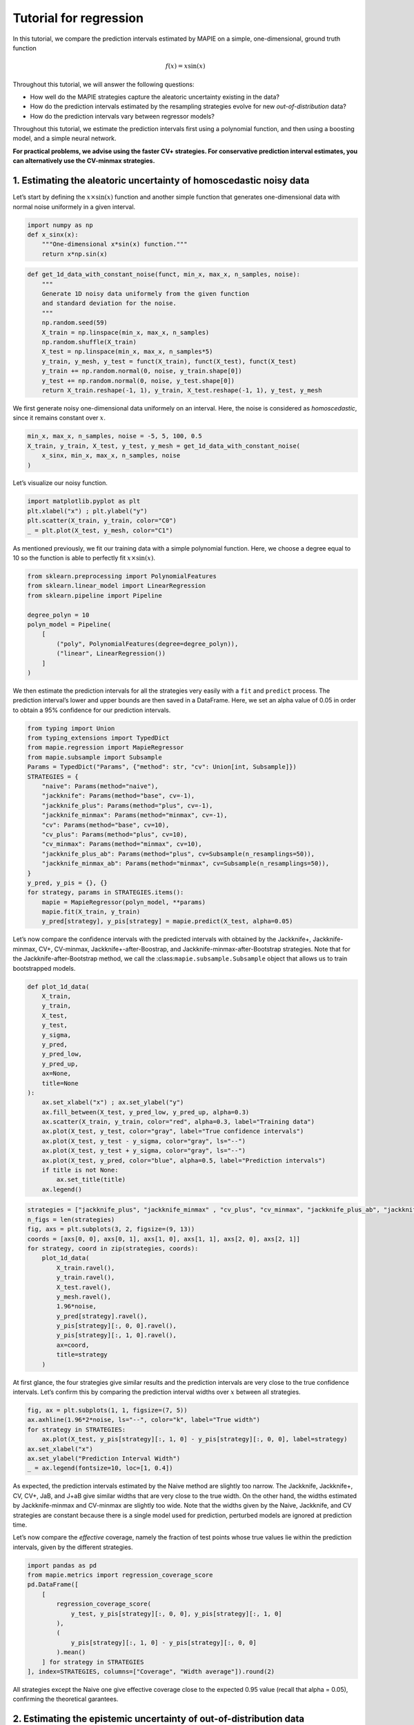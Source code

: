 Tutorial for regression
=======================

In this tutorial, we compare the prediction intervals estimated by MAPIE
on a simple, one-dimensional, ground truth function

.. math::


   f(x) = x \sin(x)

Throughout this tutorial, we will answer the following questions:

-  How well do the MAPIE strategies capture the aleatoric uncertainty
   existing in the data?

-  How do the prediction intervals estimated by the resampling
   strategies evolve for new *out-of-distribution* data?

-  How do the prediction intervals vary between regressor models?

Throughout this tutorial, we estimate the prediction intervals first
using a polynomial function, and then using a boosting model, and a
simple neural network.

**For practical problems, we advise using the faster CV+ strategies. For
conservative prediction interval estimates, you can alternatively use
the CV-minmax strategies.**

1. Estimating the aleatoric uncertainty of homoscedastic noisy data
-------------------------------------------------------------------

Let’s start by defining the :math:`x \times \sin(x)` function and
another simple function that generates one-dimensional data with normal
noise uniformely in a given interval.

.. code-block:: python

    import numpy as np
    def x_sinx(x):
        """One-dimensional x*sin(x) function."""
        return x*np.sin(x)

.. code-block:: python

    def get_1d_data_with_constant_noise(funct, min_x, max_x, n_samples, noise):
        """
        Generate 1D noisy data uniformely from the given function 
        and standard deviation for the noise.
        """
        np.random.seed(59)
        X_train = np.linspace(min_x, max_x, n_samples)
        np.random.shuffle(X_train)
        X_test = np.linspace(min_x, max_x, n_samples*5)
        y_train, y_mesh, y_test = funct(X_train), funct(X_test), funct(X_test)
        y_train += np.random.normal(0, noise, y_train.shape[0])
        y_test += np.random.normal(0, noise, y_test.shape[0])
        return X_train.reshape(-1, 1), y_train, X_test.reshape(-1, 1), y_test, y_mesh

We first generate noisy one-dimensional data uniformely on an interval.
Here, the noise is considered as *homoscedastic*, since it remains
constant over :math:`x`.

.. code-block:: python

    min_x, max_x, n_samples, noise = -5, 5, 100, 0.5
    X_train, y_train, X_test, y_test, y_mesh = get_1d_data_with_constant_noise(
        x_sinx, min_x, max_x, n_samples, noise
    )

Let’s visualize our noisy function.

.. code-block:: python

    import matplotlib.pyplot as plt
    plt.xlabel("x") ; plt.ylabel("y")
    plt.scatter(X_train, y_train, color="C0")
    _ = plt.plot(X_test, y_mesh, color="C1")



.. image:: tutorial_regression_files/tutorial_regression_9_0.png


As mentioned previously, we fit our training data with a simple
polynomial function. Here, we choose a degree equal to 10 so the
function is able to perfectly fit :math:`x \times \sin(x)`.

.. code-block:: python

    from sklearn.preprocessing import PolynomialFeatures
    from sklearn.linear_model import LinearRegression
    from sklearn.pipeline import Pipeline
    
    degree_polyn = 10
    polyn_model = Pipeline(
        [
            ("poly", PolynomialFeatures(degree=degree_polyn)),
            ("linear", LinearRegression())
        ]
    )

We then estimate the prediction intervals for all the strategies very
easily with a ``fit`` and ``predict`` process. The prediction interval’s
lower and upper bounds are then saved in a DataFrame. Here, we set an
alpha value of 0.05 in order to obtain a 95% confidence for our
prediction intervals.

.. code-block:: python

    from typing import Union
    from typing_extensions import TypedDict
    from mapie.regression import MapieRegressor
    from mapie.subsample import Subsample 
    Params = TypedDict("Params", {"method": str, "cv": Union[int, Subsample]})
    STRATEGIES = {
        "naive": Params(method="naive"),
        "jackknife": Params(method="base", cv=-1),
        "jackknife_plus": Params(method="plus", cv=-1),
        "jackknife_minmax": Params(method="minmax", cv=-1),
        "cv": Params(method="base", cv=10),
        "cv_plus": Params(method="plus", cv=10),
        "cv_minmax": Params(method="minmax", cv=10),
        "jackknife_plus_ab": Params(method="plus", cv=Subsample(n_resamplings=50)),
        "jackknife_minmax_ab": Params(method="minmax", cv=Subsample(n_resamplings=50)),
    }
    y_pred, y_pis = {}, {}
    for strategy, params in STRATEGIES.items():
        mapie = MapieRegressor(polyn_model, **params)
        mapie.fit(X_train, y_train)
        y_pred[strategy], y_pis[strategy] = mapie.predict(X_test, alpha=0.05)

Let’s now compare the confidence intervals with the predicted intervals
with obtained by the Jackknife+, Jackknife-minmax, CV+, CV-minmax,
Jackknife+-after-Boostrap, and Jackknife-minmax-after-Bootstrap
strategies. Note that for the Jackknife-after-Bootstrap method, we call
the :class:``mapie.subsample.Subsample`` object that allows us to train
bootstrapped models.

.. code-block:: python

    def plot_1d_data(
        X_train,
        y_train, 
        X_test,
        y_test,
        y_sigma,
        y_pred, 
        y_pred_low, 
        y_pred_up,
        ax=None,
        title=None
    ):
        ax.set_xlabel("x") ; ax.set_ylabel("y")
        ax.fill_between(X_test, y_pred_low, y_pred_up, alpha=0.3)
        ax.scatter(X_train, y_train, color="red", alpha=0.3, label="Training data")
        ax.plot(X_test, y_test, color="gray", label="True confidence intervals")
        ax.plot(X_test, y_test - y_sigma, color="gray", ls="--")
        ax.plot(X_test, y_test + y_sigma, color="gray", ls="--")
        ax.plot(X_test, y_pred, color="blue", alpha=0.5, label="Prediction intervals")
        if title is not None:
            ax.set_title(title)
        ax.legend()

.. code-block:: python

    strategies = ["jackknife_plus", "jackknife_minmax" , "cv_plus", "cv_minmax", "jackknife_plus_ab", "jackknife_minmax_ab"]
    n_figs = len(strategies)
    fig, axs = plt.subplots(3, 2, figsize=(9, 13))
    coords = [axs[0, 0], axs[0, 1], axs[1, 0], axs[1, 1], axs[2, 0], axs[2, 1]]
    for strategy, coord in zip(strategies, coords):
        plot_1d_data(
            X_train.ravel(),
            y_train.ravel(),
            X_test.ravel(),
            y_mesh.ravel(),
            1.96*noise,
            y_pred[strategy].ravel(),
            y_pis[strategy][:, 0, 0].ravel(),
            y_pis[strategy][:, 1, 0].ravel(),
            ax=coord,
            title=strategy
        )



.. image:: tutorial_regression_files/tutorial_regression_16_0.png


At first glance, the four strategies give similar results and the
prediction intervals are very close to the true confidence intervals.
Let’s confirm this by comparing the prediction interval widths over
:math:`x` between all strategies.

.. code-block:: python

    fig, ax = plt.subplots(1, 1, figsize=(7, 5))
    ax.axhline(1.96*2*noise, ls="--", color="k", label="True width")
    for strategy in STRATEGIES:
        ax.plot(X_test, y_pis[strategy][:, 1, 0] - y_pis[strategy][:, 0, 0], label=strategy)
    ax.set_xlabel("x")
    ax.set_ylabel("Prediction Interval Width")
    _ = ax.legend(fontsize=10, loc=[1, 0.4])



.. image:: tutorial_regression_files/tutorial_regression_18_0.png


As expected, the prediction intervals estimated by the Naive method are
slightly too narrow. The Jackknife, Jackknife+, CV, CV+, JaB, and J+aB
give similar widths that are very close to the true width. On the other
hand, the widths estimated by Jackknife-minmax and CV-minmax are
slightly too wide. Note that the widths given by the Naive, Jackknife,
and CV strategies are constant because there is a single model used for
prediction, perturbed models are ignored at prediction time.

Let’s now compare the *effective* coverage, namely the fraction of test
points whose true values lie within the prediction intervals, given by
the different strategies.

.. code-block:: python

    import pandas as pd
    from mapie.metrics import regression_coverage_score
    pd.DataFrame([
        [
            regression_coverage_score(
                y_test, y_pis[strategy][:, 0, 0], y_pis[strategy][:, 1, 0]
            ),
            (
                y_pis[strategy][:, 1, 0] - y_pis[strategy][:, 0, 0]
            ).mean()
        ] for strategy in STRATEGIES
    ], index=STRATEGIES, columns=["Coverage", "Width average"]).round(2)




.. raw:: html

    <div>
    <style scoped>
        .dataframe tbody tr th:only-of-type {
            vertical-align: middle;
        }
    
        .dataframe tbody tr th {
            vertical-align: top;
        }
    
        .dataframe thead th {
            text-align: right;
        }
    </style>
    <table border="1" class="dataframe">
      <thead>
        <tr style="text-align: right;">
          <th></th>
          <th>Coverage</th>
          <th>Width average</th>
        </tr>
      </thead>
      <tbody>
        <tr>
          <th>naive</th>
          <td>0.94</td>
          <td>2.00</td>
        </tr>
        <tr>
          <th>jackknife</th>
          <td>0.97</td>
          <td>2.38</td>
        </tr>
        <tr>
          <th>jackknife_plus</th>
          <td>0.97</td>
          <td>2.36</td>
        </tr>
        <tr>
          <th>jackknife_minmax</th>
          <td>0.98</td>
          <td>2.53</td>
        </tr>
        <tr>
          <th>cv</th>
          <td>0.98</td>
          <td>2.42</td>
        </tr>
        <tr>
          <th>cv_plus</th>
          <td>0.97</td>
          <td>2.34</td>
        </tr>
        <tr>
          <th>cv_minmax</th>
          <td>0.98</td>
          <td>2.62</td>
        </tr>
        <tr>
          <th>jackknife_plus_ab</th>
          <td>0.98</td>
          <td>2.40</td>
        </tr>
        <tr>
          <th>jackknife_minmax_ab</th>
          <td>0.98</td>
          <td>2.51</td>
        </tr>
      </tbody>
    </table>
    </div>



All strategies except the Naive one give effective coverage close to the
expected 0.95 value (recall that alpha = 0.05), confirming the
theoretical garantees.

2. Estimating the epistemic uncertainty of out-of-distribution data
-------------------------------------------------------------------

Let’s now consider one-dimensional data without noise, but normally
distributed. The goal is to explore how the prediction intervals evolve
for new data that lie outside the distribution of the training data in
order to see how the strategies can capture the *epistemic* uncertainty.
For a comparison of the epistemic and aleatoric uncertainties, please
have a look at this
`source <https://en.wikipedia.org/wiki/Uncertainty_quantification>`__.

Lets" start by generating and showing the data.

.. code-block:: python

    def get_1d_data_with_normal_distrib(funct, mu, sigma, n_samples, noise):
        """
        Generate noisy 1D data with normal distribution from given function 
        and noise standard deviation.
        """
        np.random.seed(59)
        X_train = np.random.normal(mu, sigma, n_samples)
        X_test = np.arange(mu-4*sigma, mu+4*sigma, sigma/20.)
        y_train, y_mesh, y_test = funct(X_train), funct(X_test), funct(X_test)
        y_train += np.random.normal(0, noise, y_train.shape[0])
        y_test += np.random.normal(0, noise, y_test.shape[0])
        return X_train.reshape(-1, 1), y_train, X_test.reshape(-1, 1), y_test, y_mesh

.. code-block:: python

    mu = 0 ; sigma = 2 ; n_samples = 300 ; noise = 0.
    X_train, y_train, X_test, y_test, y_mesh = get_1d_data_with_normal_distrib(
        x_sinx, mu, sigma, n_samples, noise
    )

.. code-block:: python

    plt.xlabel("x") ; plt.ylabel("y")
    plt.scatter(X_train, y_train, color="C0")
    _ = plt.plot(X_test, y_test, color="C1")



.. image:: tutorial_regression_files/tutorial_regression_28_0.png


As before, we estimate the prediction intervals using a polynomial
function of degree 10 and show the results for the Jackknife+ and CV+
strategies.

.. code-block:: python

    Params = TypedDict("Params", {"method": str, "cv": Union[int, Subsample]})
    STRATEGIES = {
        "naive": Params(method="naive"),
        "jackknife": Params(method="base", cv=-1),
        "jackknife_plus": Params(method="plus", cv=-1),
        "jackknife_minmax": Params(method="minmax", cv=-1),
        "cv": Params(method="base", cv=10),
        "cv_plus": Params(method="plus", cv=10),
        "cv_minmax": Params(method="minmax", cv=10),
        "jackknife_plus_ab": Params(method="plus", cv=Subsample(n_resamplings=50)),
        "jackknife_minmax_ab": Params(method="minmax", cv=Subsample(n_resamplings=50)),
    }
    y_pred, y_pis = {}, {}
    for strategy, params in STRATEGIES.items():
        mapie = MapieRegressor(polyn_model, **params)
        mapie.fit(X_train, y_train)
        y_pred[strategy], y_pis[strategy] = mapie.predict(X_test, alpha=0.05)

.. code-block:: python

    strategies = ["jackknife_plus", "jackknife_minmax" , "cv_plus", "cv_minmax", "jackknife_plus_ab", "jackknife_minmax_ab"]
    n_figs = len(strategies)
    fig, axs = plt.subplots(3, 2, figsize=(9, 13))
    coords = [axs[0, 0], axs[0, 1], axs[1, 0], axs[1, 1], axs[2, 0], axs[2, 1]]
    for strategy, coord in zip(strategies, coords): 
        plot_1d_data(
            X_train.ravel(),
            y_train.ravel(), 
            X_test.ravel(),
            y_mesh.ravel(),
            1.96*noise, 
            y_pred[strategy].ravel(),
            y_pis[strategy][:, 0, :].ravel(),
            y_pis[strategy][:, 1, :].ravel(), 
            ax=coord,
            title=strategy
        )



.. image:: tutorial_regression_files/tutorial_regression_31_0.png


At first glance, our polynomial function does not give accurate
predictions with respect to the true function when :math:`|x > 6|`. The
prediction intervals estimated with the Jackknife+ do not seem to
increase significantly, unlike the CV+ method whose prediction intervals
capture a high uncertainty when :math:`x > 6`.

Let’s now compare the prediction interval widths between all strategies.

.. code-block:: python

    fig, ax = plt.subplots(1, 1, figsize=(7, 5))
    ax.set_yscale("log")
    for strategy in STRATEGIES:
        ax.plot(X_test, y_pis[strategy][:, 1, 0] - y_pis[strategy][:, 0, 0], label=strategy)
    ax.set_xlabel("x")
    ax.set_ylabel("Prediction Interval Width")
    ax.legend(fontsize=10, loc=[1, 0.4]);



.. image:: tutorial_regression_files/tutorial_regression_34_0.png


The prediction interval widths start to increase exponentially for
:math:`|x| > 4` for the Jackknife-minmax, CV+, and CV-minmax strategies.
On the other hand, the prediction intervals estimated by Jackknife+
remain roughly constant until :math:`|x| \sim 5` before increasing.

.. code-block:: python

    pd.DataFrame([
        [
            regression_coverage_score(
                y_test, y_pis[strategy][:, 0, 0], y_pis[strategy][:, 1, 0]
            ),
            (
                y_pis[strategy][:, 1, 0] - y_pis[strategy][:, 0, 0]
            ).mean()
        ] for strategy in STRATEGIES
    ], index=STRATEGIES, columns=["Coverage", "Width average"]).round(3)




.. raw:: html

    <div>
    <style scoped>
        .dataframe tbody tr th:only-of-type {
            vertical-align: middle;
        }
    
        .dataframe tbody tr th {
            vertical-align: top;
        }
    
        .dataframe thead th {
            text-align: right;
        }
    </style>
    <table border="1" class="dataframe">
      <thead>
        <tr style="text-align: right;">
          <th></th>
          <th>Coverage</th>
          <th>Width average</th>
        </tr>
      </thead>
      <tbody>
        <tr>
          <th>naive</th>
          <td>0.494</td>
          <td>0.009</td>
        </tr>
        <tr>
          <th>jackknife</th>
          <td>0.531</td>
          <td>0.012</td>
        </tr>
        <tr>
          <th>jackknife_plus</th>
          <td>0.531</td>
          <td>0.037</td>
        </tr>
        <tr>
          <th>jackknife_minmax</th>
          <td>0.856</td>
          <td>9.785</td>
        </tr>
        <tr>
          <th>cv</th>
          <td>0.519</td>
          <td>0.011</td>
        </tr>
        <tr>
          <th>cv_plus</th>
          <td>0.812</td>
          <td>9.800</td>
        </tr>
        <tr>
          <th>cv_minmax</th>
          <td>0.862</td>
          <td>9.805</td>
        </tr>
        <tr>
          <th>jackknife_plus_ab</th>
          <td>0.725</td>
          <td>5.115</td>
        </tr>
        <tr>
          <th>jackknife_minmax_ab</th>
          <td>0.869</td>
          <td>12.618</td>
        </tr>
      </tbody>
    </table>
    </div>



In conclusion, the Jackknife-minmax, CV+, CV-minmax, or
Jackknife-minmax-ab strategies are more conservative than the Jackknife+
strategy, and tend to result in more reliable coverages for
*out-of-distribution* data. It is therefore advised to use the three
former strategies for predictions with new out-of-distribution data.
Note however that there are no theoretical guarantees on the coverage
level for out-of-distribution data.

3. Estimating the uncertainty with different sklearn-compatible regressors
--------------------------------------------------------------------------

MAPIE can be used with any kind of sklearn-compatible regressor. Here,
we illustrate this by comparing the prediction intervals estimated by
the CV+ method using different models:

-  the same polynomial function as before.

-  a XGBoost model using the Scikit-learn API.

-  a simple neural network, a Multilayer Perceptron with three dense
   layers, using the KerasRegressor wrapper.

Once again, let’s use our noisy one-dimensional data obtained from a
uniform distribution.

.. code-block:: python

    min_x, max_x, n_samples, noise = -5, 5, 100, 0.5
    X_train, y_train, X_test, y_test, y_mesh = get_1d_data_with_constant_noise(
        x_sinx, min_x, max_x, n_samples, noise
    )

.. code-block:: python

    plt.xlabel("x") ; plt.ylabel("y")
    plt.plot(X_test, y_mesh, color="C1")
    _ = plt.scatter(X_train, y_train)



.. image:: tutorial_regression_files/tutorial_regression_41_0.png


Let’s then define the models. The boosing model considers 100 shallow
trees with a max depth of 2 while the Multilayer Perceptron has two
hidden dense layers with 20 neurons each followed by a relu activation.

.. code-block:: python

    from tensorflow.keras import Sequential
    from tensorflow.keras.layers import Dense
    from scikeras.wrappers import KerasRegressor
    def mlp():
        """
        Two-layer MLP model
        """
        model = Sequential([
            Dense(units=20, input_shape=(1,), activation="relu"),
            Dense(units=20, activation="relu"),
            Dense(units=1)
        ])
        return model

.. code-block:: python

    polyn_model = Pipeline(
        [
            ("poly", PolynomialFeatures(degree=degree_polyn)),
            ("linear", LinearRegression(fit_intercept=False))
        ]
    )

.. code-block:: python

    from xgboost import XGBRegressor
    xgb_model = XGBRegressor(
        max_depth=2,
        n_estimators=100,
        tree_method="hist",
        random_state=59,
        learning_rate=0.1,
        verbosity=0,
        nthread=-1
    )
    mlp_model = KerasRegressor(
        build_fn=mlp, 
        epochs=500, 
        verbose=0
    )

Let’s now use MAPIE to estimate the prediction intervals using the CV+
method and compare their prediction interval.

.. code-block:: python

    models = [polyn_model, xgb_model, mlp_model]
    model_names = ["polyn", "xgb", "mlp"]
    prediction_interval = {}
    for name, model in zip(model_names, models):
        mapie = MapieRegressor(model, method="plus", cv=5)
        mapie.fit(X_train, y_train)
        y_pred[name], y_pis[name] = mapie.predict(X_test, alpha=0.05)

.. code-block:: python

    fig, axs = plt.subplots(1, 3, figsize=(20, 6))
    for name, ax in zip(model_names, axs):
        plot_1d_data(
            X_train.ravel(),
            y_train.ravel(),
            X_test.ravel(),
            y_mesh.ravel(),
            1.96*noise,
            y_pred[name].ravel(),
            y_pis[name][:, 0, 0].ravel(),
            y_pis[name][:, 1, 0].ravel(),
            ax=ax,
            title=name
        )



.. image:: tutorial_regression_files/tutorial_regression_48_0.png


.. code-block:: python

    fig, ax = plt.subplots(1, 1, figsize=(7, 5))
    for name in model_names:
        ax.plot(X_test, y_pis[name][:, 1, 0] - y_pis[name][:, 0, 0])
    ax.axhline(1.96*2*noise, ls="--", color="k")
    ax.set_xlabel("x")
    ax.set_ylabel("Prediction Interval Width")
    ax.legend(model_names + ["True width"], fontsize=8);



.. image:: tutorial_regression_files/tutorial_regression_49_0.png


As expected with the CV+ method, the prediction intervals are a bit
conservative since they are slightly wider than the true intervals.
However, the CV+ method on the three models gives very promising results
since the prediction intervals closely follow the true intervals with
:math:`x`.
